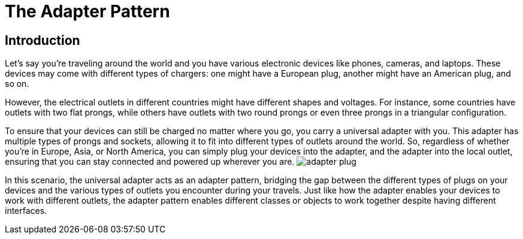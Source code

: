 = The Adapter Pattern

== Introduction
Let's say you're traveling around the world and you have various electronic devices like phones, cameras, and laptops. These devices may come with different types of chargers: one might have a European plug, another might have an American plug, and so on.

However, the electrical outlets in different countries might have different shapes and voltages. For instance, some countries have outlets with two flat prongs, while others have outlets with two round prongs or even three prongs in a triangular configuration.

To ensure that your devices can still be charged no matter where you go, you carry a universal adapter with you. This adapter has multiple types of prongs and sockets, allowing it to fit into different types of outlets around the world. So, regardless of whether you're in Europe, Asia, or North America, you can simply plug your devices into the adapter, and the adapter into the local outlet, ensuring that you can stay connected and powered up wherever you are. image:../Images/adapter_plug.jpg[]

In this scenario, the universal adapter acts as an adapter pattern, bridging the gap between the different types of plugs on your devices and the various types of outlets you encounter during your travels. Just like how the adapter enables your devices to work with different outlets, the adapter pattern enables different classes or objects to work together despite having different interfaces.